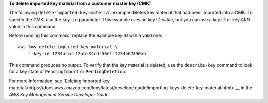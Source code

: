**To delete imported key material from a customer master key (CMK)**

The following ``delete-imported-key-material`` example deletes key material that had been imported into a CMK. To specify the CMK, use the ``key-id`` parameter. This example uses an key ID value, but you can use a key ID or key ARN value in this command.

Before running this command, replace the example key ID with a valid one. ::

    aws kms delete-imported-key-material \
        --key-id 1234abcd-12ab-34cd-56ef-1234567890ab

This command produces no output. To verify that the key material is deleted, use the ``describe-key`` command to look for a key state of ``PendingImport`` or ``PendingDeletion``.

For more information, see `Deleting imported key material<https://docs.aws.amazon.com/kms/latest/developerguide/importing-keys-delete-key-material.html>`__ in the *AWS Key Management Service Developer Guide*.